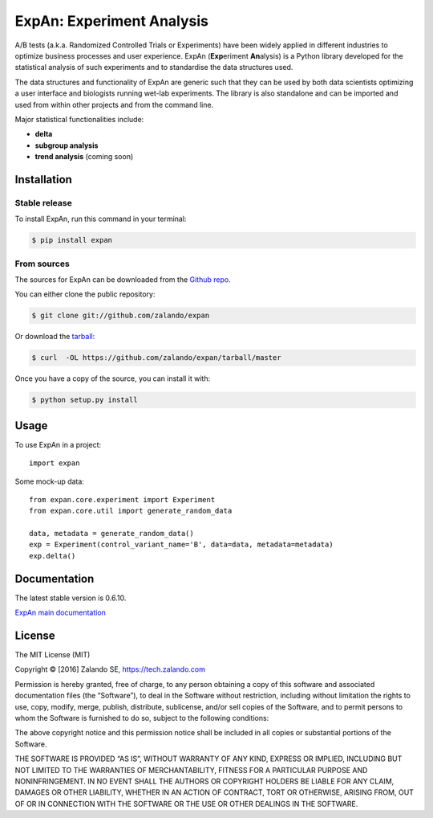 ==========================
ExpAn: Experiment Analysis
==========================

.. image:: https://img.shields.io/travis/zalando/expan.svg
        :target: https://travis-ci.org/zalando/expan
        :alt: Build status

.. image:: https://img.shields.io/pypi/v/expan.svg
        :target: https://pypi.python.org/pypi/expan
        :alt: Latest PyPI version

.. image:: https://img.shields.io/pypi/status/expan.svg
   :target: https://pypi.python.org/pypi/expan
   :alt: Development Status

.. image:: https://img.shields.io/pypi/pyversions/expan.svg
   :target: https://pypi.python.org/pypi/expan
   :alt: Python Versions

.. image:: https://img.shields.io/pypi/l/expan.svg
        :target: https://pypi.python.org/pypi/expan/
        :alt: License

.. image:: https://readthedocs.org/projects/expan/badge/?version=latest
        :target: http://expan.readthedocs.io/en/latest/?badge=latest
        :alt: Documentation Status

A/B tests (a.k.a. Randomized Controlled Trials or Experiments) have been widely
applied in different industries to optimize business processes and user
experience. ExpAn (**Exp**\ eriment **An**\ alysis) is a Python library
developed for the statistical analysis of such experiments and to standardise
the data structures used.

The data structures and functionality of ExpAn are generic such that they can be
used by both data scientists optimizing a user interface and biologists
running wet-lab experiments. The library is also standalone and can be
imported and used from within other projects and from the command line.

Major statistical functionalities include:

- **delta**
- **subgroup analysis**
- **trend analysis** (coming soon)


Installation
============

Stable release
--------------

To install ExpAn, run this command in your terminal:

.. code-block:: console

    $ pip install expan

From sources
------------

The sources for ExpAn can be downloaded from the `Github repo`_.

You can either clone the public repository:

.. code-block:: console

    $ git clone git://github.com/zalando/expan

Or download the `tarball`_:

.. code-block:: console

    $ curl  -OL https://github.com/zalando/expan/tarball/master

Once you have a copy of the source, you can install it with:

.. code-block:: console

    $ python setup.py install


.. _Github repo: https://github.com/zalando/expan
.. _tarball: https://github.com/zalando/expan/tarball/master


Usage
=====

To use ExpAn in a project::

    import expan

Some mock-up data:

::

    from expan.core.experiment import Experiment
    from expan.core.util import generate_random_data

    data, metadata = generate_random_data()
    exp = Experiment(control_variant_name='B', data=data, metadata=metadata)
    exp.delta()



Documentation
=============

The latest stable version is 0.6.10.

`ExpAn main documentation <http://expan.readthedocs.io/>`__


License
=======

The MIT License (MIT)

Copyright © [2016] Zalando SE, https://tech.zalando.com

Permission is hereby granted, free of charge, to any person obtaining a
copy of this software and associated documentation files (the
“Software”), to deal in the Software without restriction, including
without limitation the rights to use, copy, modify, merge, publish,
distribute, sublicense, and/or sell copies of the Software, and to
permit persons to whom the Software is furnished to do so, subject to
the following conditions:

The above copyright notice and this permission notice shall be included
in all copies or substantial portions of the Software.

THE SOFTWARE IS PROVIDED “AS IS”, WITHOUT WARRANTY OF ANY KIND, EXPRESS
OR IMPLIED, INCLUDING BUT NOT LIMITED TO THE WARRANTIES OF
MERCHANTABILITY, FITNESS FOR A PARTICULAR PURPOSE AND NONINFRINGEMENT.
IN NO EVENT SHALL THE AUTHORS OR COPYRIGHT HOLDERS BE LIABLE FOR ANY
CLAIM, DAMAGES OR OTHER LIABILITY, WHETHER IN AN ACTION OF CONTRACT,
TORT OR OTHERWISE, ARISING FROM, OUT OF OR IN CONNECTION WITH THE
SOFTWARE OR THE USE OR OTHER DEALINGS IN THE SOFTWARE.
